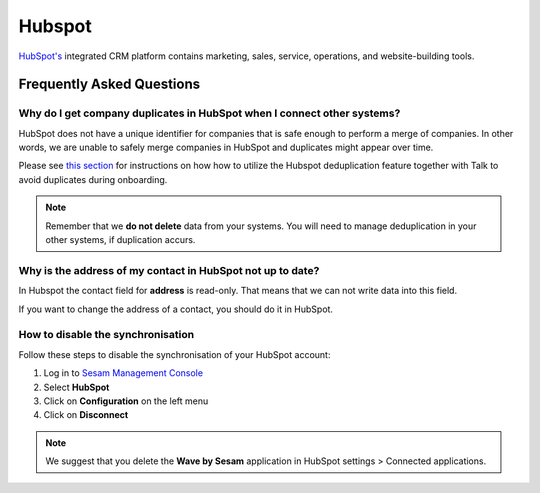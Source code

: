 .. _talk_hubspot:

Hubspot
=======
`HubSpot's <https://hubspot.com>`_ integrated CRM platform contains marketing, sales, service, operations, and website-building tools.

.. panels::
    :body: text-left
    :container: container-lg pb-3
    :column: col-lg-6 col-md-6 col-sm-6 col-xs-12 p-2

    **Making Hubspot Talk**

    Easily synchronise valuable data between Hubspot and your other systems.
    
    |
    
    .. link-button:: https://www.sesam.io/talk/hubspot
        :type: url
        :text: Try for free
        :classes: btn-primary btn-block

Frequently Asked Questions
--------------------------


Why do I get company duplicates in HubSpot when I connect other systems?
************************************************************************

HubSpot does not have a unique identifier for companies that is safe enough to perform a merge of companies. In other words, we are unable to safely merge companies in HubSpot and duplicates might appear over time.

Please see `this section <https://docs.sesam.io/talk/merging/index.html#company-duplicates-when-onboarding-hubspot>`_ for instructions on how how to utilize the Hubspot deduplication feature together with Talk to avoid duplicates during onboarding.

.. note ::

    Remember that we **do not delete** data from your systems. You will need to manage deduplication in your other systems, if duplication accurs.

Why is the address of my contact in HubSpot not up to date?
***********************************************************

In Hubspot the contact field for **address** is read-only. That means that we can not write data into this field. 

If you want to change the address of a contact, you should do it in HubSpot.

How to disable the synchronisation
**********************************

Follow these steps to disable the synchronisation of your HubSpot account:

#. Log in to `Sesam Management Console <https://talk.sesam.io/>`_ 
#. Select **HubSpot**
#. Click on **Configuration** on the left menu
#. Click on **Disconnect**

.. note::

    We suggest that you delete the **Wave by Sesam** application in HubSpot settings > Connected applications.
